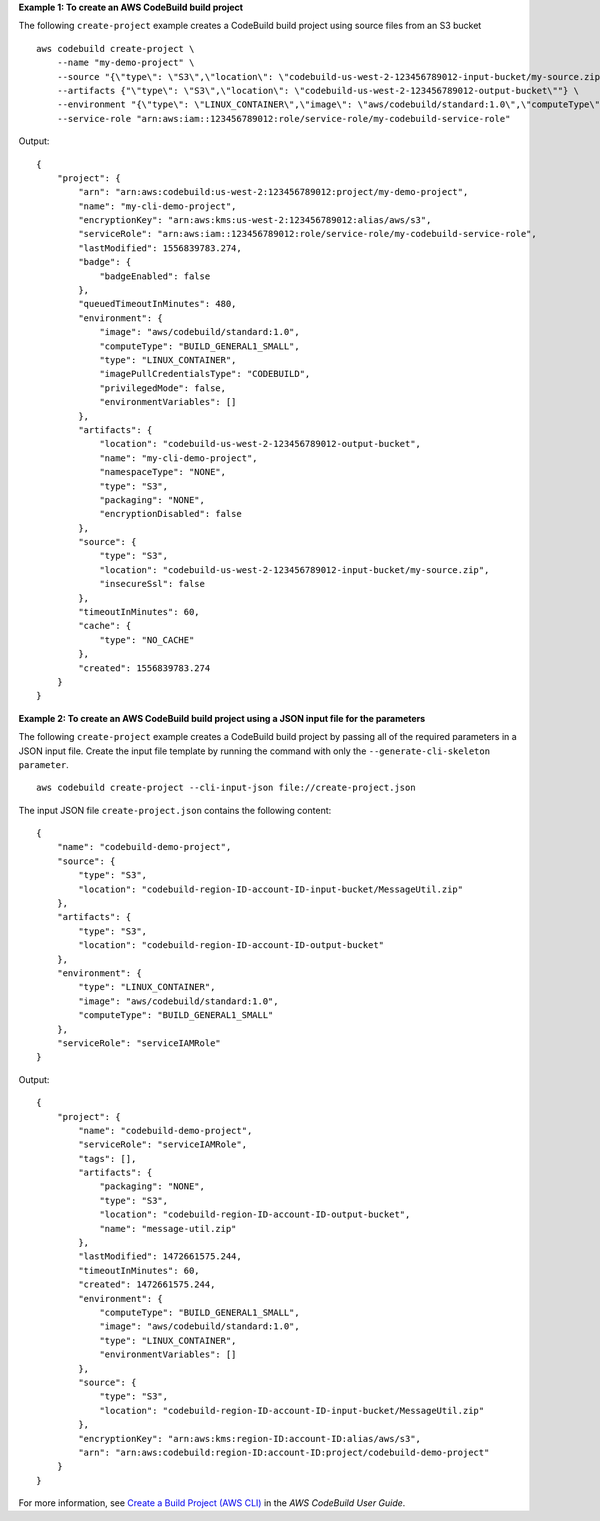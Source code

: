 **Example 1: To create an AWS CodeBuild build project**

The following ``create-project`` example creates a CodeBuild build project using source files from an S3 bucket ::

    aws codebuild create-project \
        --name "my-demo-project" \
        --source "{\"type\": \"S3\",\"location\": \"codebuild-us-west-2-123456789012-input-bucket/my-source.zip\"}" \
        --artifacts {"\"type\": \"S3\",\"location\": \"codebuild-us-west-2-123456789012-output-bucket\""} \
        --environment "{\"type\": \"LINUX_CONTAINER\",\"image\": \"aws/codebuild/standard:1.0\",\"computeType\": \"BUILD_GENERAL1_SMALL\"}" \
        --service-role "arn:aws:iam::123456789012:role/service-role/my-codebuild-service-role"

Output::

    {
        "project": {
            "arn": "arn:aws:codebuild:us-west-2:123456789012:project/my-demo-project",
            "name": "my-cli-demo-project",
            "encryptionKey": "arn:aws:kms:us-west-2:123456789012:alias/aws/s3",
            "serviceRole": "arn:aws:iam::123456789012:role/service-role/my-codebuild-service-role",
            "lastModified": 1556839783.274,
            "badge": {
                "badgeEnabled": false
            },
            "queuedTimeoutInMinutes": 480,
            "environment": {
                "image": "aws/codebuild/standard:1.0",
                "computeType": "BUILD_GENERAL1_SMALL",
                "type": "LINUX_CONTAINER",
                "imagePullCredentialsType": "CODEBUILD",
                "privilegedMode": false,
                "environmentVariables": []
            },
            "artifacts": {
                "location": "codebuild-us-west-2-123456789012-output-bucket",
                "name": "my-cli-demo-project",
                "namespaceType": "NONE",
                "type": "S3",
                "packaging": "NONE",
                "encryptionDisabled": false
            },
            "source": {
                "type": "S3",
                "location": "codebuild-us-west-2-123456789012-input-bucket/my-source.zip",
                "insecureSsl": false
            },
            "timeoutInMinutes": 60,
            "cache": {
                "type": "NO_CACHE"
            },
            "created": 1556839783.274
        }
    }

**Example 2: To create an AWS CodeBuild build project using a JSON input file for the parameters**

The following ``create-project`` example creates a CodeBuild build project by passing all of the required parameters in a JSON input file. Create the input file template by running the command with only the ``--generate-cli-skeleton parameter``. ::

    aws codebuild create-project --cli-input-json file://create-project.json

The input JSON file ``create-project.json`` contains the following content::

    {
        "name": "codebuild-demo-project",
        "source": {
            "type": "S3",
            "location": "codebuild-region-ID-account-ID-input-bucket/MessageUtil.zip"
        },
        "artifacts": {
            "type": "S3",
            "location": "codebuild-region-ID-account-ID-output-bucket"
        },
        "environment": {
            "type": "LINUX_CONTAINER",
            "image": "aws/codebuild/standard:1.0",
            "computeType": "BUILD_GENERAL1_SMALL"
        },
        "serviceRole": "serviceIAMRole"
    }

Output::

    {
        "project": {
            "name": "codebuild-demo-project",
            "serviceRole": "serviceIAMRole",
            "tags": [],
            "artifacts": {
                "packaging": "NONE",
                "type": "S3",
                "location": "codebuild-region-ID-account-ID-output-bucket",
                "name": "message-util.zip"
            },
            "lastModified": 1472661575.244,
            "timeoutInMinutes": 60,
            "created": 1472661575.244,
            "environment": {
                "computeType": "BUILD_GENERAL1_SMALL",
                "image": "aws/codebuild/standard:1.0",
                "type": "LINUX_CONTAINER",
                "environmentVariables": []
            },
            "source": {
                "type": "S3",
                "location": "codebuild-region-ID-account-ID-input-bucket/MessageUtil.zip"
            },
            "encryptionKey": "arn:aws:kms:region-ID:account-ID:alias/aws/s3",
            "arn": "arn:aws:codebuild:region-ID:account-ID:project/codebuild-demo-project"
        }
    }

For more information, see `Create a Build Project (AWS CLI) <https://docs.aws.amazon.com/codebuild/latest/userguide/create-project.html#create-project-cli>`_ in the *AWS CodeBuild User Guide*.

